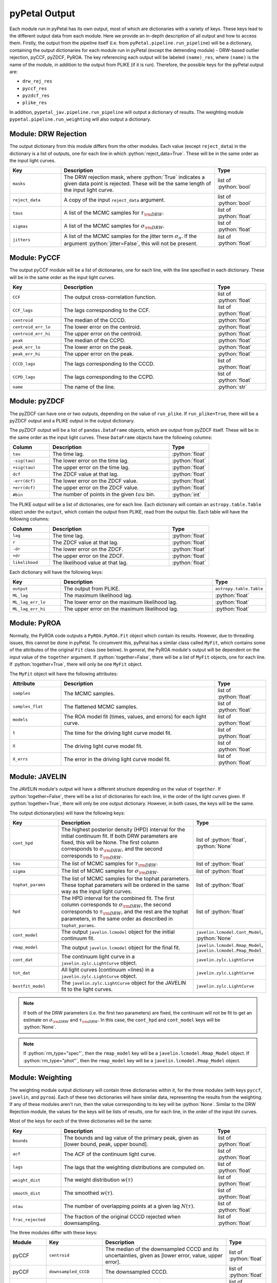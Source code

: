 pyPetal Output
===============

Each module run in pyPetal has its own output, most of which are dictionaries with a variety of keys. These keys lead to the different output data from each module. Here we provide an in-depth description of all output and how to access them.
Firstly, the output from the pipeline itself (i.e. from ``pyPetal.pipeline.run_pipeline``) will be a dictionary, containing the output dictionaries for each module run in pyPetal (except the detrending module) - DRW-based outlier rejection, pyCCF, pyZDCF, PyROA.
The key referencing each output will be labeled ``(name)_res``, where ``(name)`` is the name of the module, in addition to the output from PLIKE (if it is run). Therefore, the possible keys for the pyPetal output are:

* ``drw_rej_res``
* ``pyccf_res``
* ``pyzdcf_res``
* ``plike_res``

In addition, ``pypetal_jav.pipeline.run_pipeline`` will output a dictionary of results. The weighting module ``pypetal.pipeline.run_weighting`` will also output a dictionary.


Module: DRW Rejection
---------------------

The output dictionary from this module differs from the other modules. Each value (except ``reject_data``) in the dictionary is a list of outputs, one for each line in which :python:`reject_data=True`. These will be in the same order as the input light curves.

.. list-table::
    :widths: 20 60 20
    :header-rows: 1

    * - Key
      - Description
      - Type
    * - ``masks``
      - The DRW rejection mask, where :python:`True` indicates a given data point is rejected. These will be the same length of the input light curve.
      - list of :python:`bool`
    * - ``reject_data``
      - A copy of the input ``reject_data`` argument.
      - list of :python:`bool`
    * - ``taus``
      - A list of the MCMC samples for :math:`\tau_{\rm DRW}`.
      - list of :python:`float`
    * - ``sigmas``
      - A list of the MCMC samples for :math:`\sigma_{\rm DRW}`.
      - list of :python:`float`
    * - ``jitters``
      - A list of the MCMC samples for the jitter term :math:`\sigma_n`. If the argument :python:`jitter=False`, this will not be present.
      - list of :python:`float`


Module: PyCCF
-------------

The output pyCCF module will be a list of dictionaries, one for each line, with the line specified in each dictionary. These will be in the same order as the input light curves.

.. list-table::
    :widths: 20 60 20
    :header-rows: 1

    * - Key
      - Description
      - Type
    * - ``CCF``
      - The output cross-correlation function.
      - list of :python:`float`
    * - ``CCF_lags``
      - The lags corresponding to the CCF.
      - list of :python:`float`
    * - ``centroid``
      - The median of the CCCD.
      - :python:`float`
    * - ``centroid_err_lo``
      - The lower error on the centroid.
      - :python:`float`
    * - ``centroid_err_hi``
      - The upper error on the centroid.
      - :python:`float`
    * - ``peak``
      - The median of the CCPD.
      - :python:`float`
    * - ``peak_err_lo``
      - The lower error on the peak.
      - :python:`float`
    * - ``peak_err_hi``
      - The upper error on the peak.
      - :python:`float`
    * - ``CCCD_lags``
      - The lags corresponding to the CCCD.
      - list of :python:`float`
    * - ``CCPD_lags``
      - The lags corresponding to the CCPD.
      - list of :python:`float`
    * - ``name``
      - The name of the line.
      - :python:`str`



Module: pyZDCF
--------------

The pyZDCF can have one or two outputs, depending on the value of ``run_plike``. If ``run_plike=True``, there will be a pyZDCF output and a PLIKE output in the output dictionary.

The pyZDCF output will be a list of ``pandas.DataFrame`` objects, which are output from pyZDCF itself. These will be in the same order as the input light curves. These ``DataFrame`` objects have the following columns:

.. list-table::
    :widths: 20 60 20
    :header-rows: 1

    * - Column
      - Description
      - Type
    * - ``tau``
      - The time lag.
      - :python:`float`
    * - ``-sig(tau)``
      - The lower error on the time lag.
      - :python:`float`
    * - ``+sig(tau)``
      - The upper error on the time lag.
      - :python:`float`
    * - ``dcf``
      - The ZDCF value at that lag.
      - :python:`float`
    * - ``-err(dcf)``
      - The lower error on the ZDCF value.
      - :python:`float`
    * - ``+err(dcf)``
      - The upper error on the ZDCF value.
      - :python:`float`
    * - ``#bin``
      - The number of points in the given :math:`tau` bin.
      - :python:`int`


The PLIKE output will be a list of dictionaries, one for each line. Each dictionary will contain an ``astropy.table.Table`` object under the ``output``, which contain the output from PLIKE, read from the output file. Each table will have the following columns:

.. list-table::
    :widths: 20 60 20
    :header-rows: 1

    * - Column
      - Description
      - Type
    * - ``lag``
      - The time lag.
      - :python:`float`
    * - ``r``
      - The ZDCF value at that lag.
      - :python:`float`
    * - ``-dr``
      - The lower error on the ZDCF.
      - :python:`float`
    * - ``+dr``
      - The upper error on the ZDCF.
      - :python:`float`
    * - ``likelihood``
      - The likelihood value at that lag.
      - :python:`float`


Each dictionary will have the following keys:

.. list-table::
    :widths: 20 60 20
    :header-rows: 1

    * - Key
      - Description
      - Type
    * - ``output``
      - The output from PLIKE.
      - ``astropy.table.Table``
    * - ``ML_lag``
      - The maximum likelihood lag.
      - :python:`float`
    * - ``ML_lag_err_lo``
      - The lower error on the maximum likelihood lag.
      - :python:`float`
    * - ``ML_lag_err_hi``
      - The upper error on the maximum likelihood lag.
      - :python:`float`



Module: PyROA
-------------

Normally, the PyROA code outputs a ``PyROA.PyROA.Fit`` object which contain its results. However, due to threading issues, this cannot be done in pyPetal. To circumvent this, pyPetal has a similar class called ``MyFit``, which contains some of the attributes of the original ``Fit`` class (see below).
In general, the PyROA module's output will be dependent on the input value of the ``together`` argument. If :python:`together=False`, there will be a list of ``MyFit`` objects, one for each line. If :python:`together=True`, there will only be one ``MyFit`` object.

The ``MyFit`` object will have the following attributes:

.. list-table::
    :widths: 20 60 20
    :header-rows: 1

    * - Attribute
      - Description
      - Type
    * - ``samples``
      - The MCMC samples.
      - list of :python:`float`
    * - ``samples_flat``
      - The flattened MCMC samples.
      - list of :python:`float`
    * - ``models``
      - The ROA model fit (times, values, and errors) for each light curve.
      - list of :python:`float`
    * - ``t``
      - The time for the driving light curve model fit.
      - list of :python:`float`
    * - ``X``
      - The driving light curve model fit.
      - list of :python:`float`
    * - ``X_errs``
      - The error in the driving light curve model fit.
      - list of :python:`float`



Module: JAVELIN
---------------

The JAVELIN module's output will have a different structure depending on the value of ``together``. If :python:`together=False`, there will be a list of dictionaries for each line, in the order of the light curves given. If :python:`together=True`, there will only be one output dictionary. However, in both cases, the keys will be the same.

The output dictionary(ies) will have the following keys:

.. list-table::
    :widths: 20 60 20
    :header-rows: 1

    * - Key
      - Description
      - Type
    * - ``cont_hpd``
      - The highest posterior density (HPD) interval for the initial continuum fit. If both DRW parameters are fixed, this will be None. The first column corresponds to :math:`\sigma_{\rm DRW}`, and the second corresponds to :math:`\tau_{\rm DRW}`.
      - list of :python:`float`, :python:`None`
    * - ``tau``
      - The list of MCMC samples for :math:`\tau_{\rm DRW}`.
      - list of :python:`float`
    * - ``sigma``
      - The list of MCMC samples for :math:`\sigma_{\rm DRW}`.
      - list of :python:`float`
    * - ``tophat_params``
      - The list of MCMC samples for the tophat parameters. These tophat parameters will be ordered in the same way as the input light curves.
      - list of :python:`float`
    * - ``hpd``
      - The HPD interval for the combined fit. The first column corresponds to :math:`\sigma_{\rm DRW}`, the second corresponds to :math:`\tau_{\rm DRW}`, and the rest are the tophat parameters, in the same order as described in ``tophat_params``.
      - list of :python:`float`
    * - ``cont_model``
      - The output ``javelin.lcmodel`` object for the initial continuum fit.
      - ``javelin.lcmodel.Cont_Model``, :python:`None`
    * - ``rmap_model``
      - The output ``javelin.lcmodel`` object for the final fit.
      - ``javelin.lcmodel.Rmap_Model``, ``javelin.lcmodel.Pmap_Model``
    * - ``cont_dat``
      - The continuum light curve in a ``javelin.zylc.LightCurve`` object.
      - ``javelin.zylc.LightCurve``
    * - ``tot_dat``
      - All light curves (continuum +lines) in a ``javelin.zylc.LightCurve`` object.
      - ``javelin.zylc.LightCurve``
    * - ``bestfit_model``
      - The ``javelin.zylc.LightCurve`` object for the JAVELIN fit to the light curves.
      - ``javelin.zylc.LightCurve``


.. note:: If both of the DRW parameters (i.e. the first two parameters) are fixed, the continuum will not be fit to get an estimate on :math:`\sigma_{\rm DRW}` and :math:`\tau_{\rm DRW}`. In this case, the ``cont_hpd`` and ``cont_model`` keys will be :python:`None`.

.. note:: If :python:`rm_type="spec"`, then the ``rmap_model`` key will be a ``javelin.lcmodel.Rmap_Model`` object. If :python:`rm_type="phot"`, then the ``rmap_model`` key will be a ``javelin.lcmodel.Pmap_Model`` object.



Module: Weighting
-----------------

The weighting module output dictionary will contain three dictionaries within it, for the three modules (with keys ``pyccf``, ``javelin``, and ``pyroa``). Each of these two dictionaries will have similar data, representing the results from the weighting. If any of these modules aren't run, then the value corresponding to its key will be :python:`None`.
Similar to the DRW Rejection module, the values for the keys will be lists of results, one for each line, in the order of the input liht curves.

Most of the keys for each of the three dictionaries will be the same:

.. list-table::
    :widths: 20 60 20
    :header-rows: 1

    * - Key
      - Description
      - Type
    * - ``bounds``
      - The bounds and lag value of the primary peak, given as [lower bound, peak, upper bound].
      - list of :python:`float`
    * - ``acf``
      - The ACF of the continuum light curve.
      - list of :python:`float`
    * - ``lags``
      - The lags that the weighting distributions are computed on.
      - list of :python:`float`
    * - ``weight_dist``
      - The weight distribution :math:`w(\tau)`
      - list of :python:`float`
    * - ``smooth_dist``
      - The smoothed :math:`w(\tau)`.
      - list of :python:`float`
    * - ``ntau``
      - The number of overlapping points at a given lag :math:`N(\tau)`.
      - list of :python:`float`
    * - ``frac_rejected``
      - The fraction of the original CCCD rejected when downsampling.
      - list of :python:`float`




The three modules differ with these keys:

.. list-table::
    :widths: 15 15 55 15
    :header-rows: 1

    * - Module
      - Key
      - Description
      - Type
    * - pyCCF
      - ``centroid``
      - The median of the downsampled CCCD and its uncertainties, given as [lower error, value, upper error].
      - list of :python:`float`
    * - pyCCF
      - ``downsampled_CCCD``
      - The downsampled CCCD.
      - list of :python:`float`
    * - pyCCF
      - ``rmax_pyCCF``
      - The maximum value of the downsampled CCCD.
      - list of :python:`float`
    * - JAVELIN
      - ``tophat_lag``
      - The median of the downsampled distribution for the JAVELIN tophat peak.
      - list of :python:`float`
    * - JAVELIN
      - ``downsampled_lag_dist``
      - The downsampled distribution for the JAVELIN tophat peak.
      - list of :python:`float`
    * - JAVELIN
      - ``rmax_javelin``
      - The maximum value of the CCCD within :math:`\pm 1\sigma` of the median tophat lag.
      - list of :python:`float`
    * - PyROA
      - ``time_delay``
      - The median of the downsampled distribution for the PyROA time delay.
      - list of :python:`float`
    * - PyROA
      - ``downsampled_lag_dist``
      - The downsampled distribution for the PyROA time delay.
      - list of :python:`float`
    * - PyROA
      - ``rmax_pyroa``
      - The maximum value of the CCCD within :math:`\pm 1\sigma` of the median PyROA time delay.
      - list of :python:`float`


.. note:: If pyCCF isn't run, all ``rmax_(module)`` values will be NaN.

In addition, the weighting module will output an array of dictionaries representing the data in the weighting summary files (``weighting_summary.fits``) for each line. The keys and values for the entries in these dictionaries can be found in the pyPetal output files API.
